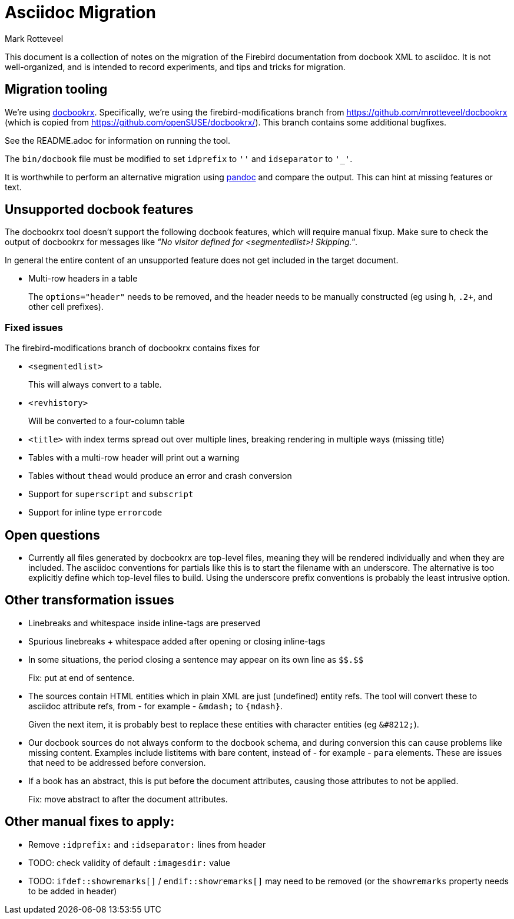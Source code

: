 = Asciidoc Migration
Mark Rotteveel
:doctype: article

This document is a collection of notes on the migration of the Firebird documentation from docbook XML to asciidoc.
It is not well-organized, and is intended to record experiments, and tips and tricks for migration.

== Migration tooling

We're using https://github.com/asciidoctor/docbookrx/[docbookrx].
Specifically, we're using the firebird-modifications branch from https://github.com/mrotteveel/docbookrx (which is copied from https://github.com/openSUSE/docbookrx/).
This branch contains some additional bugfixes.

See the README.adoc for information on running the tool.

The `bin/docbook` file must be modified to set `idprefix` to `''` and `idseparator` to `'_'`.

It is worthwhile to perform an alternative migration using https://www.pandoc.org/[pandoc] and compare the output.
This can hint at missing features or text.

== Unsupported docbook features

The docbookrx tool doesn't support the following docbook features, which will require manual fixup.
Make sure to check the output of docbookrx for messages like _"No visitor defined for <segmentedlist>! Skipping."_.

In general the entire content of an unsupported feature does not get included in the target document.

* Multi-row headers in a table
+
The `options="header"` needs to be removed, and the header needs to be manually constructed (eg using `h`, `.2+`, and other cell prefixes).

=== Fixed issues

The firebird-modifications branch of docbookrx contains fixes for

* `<segmentedlist>`
+
This will always convert to a table.
* `<revhistory>`
+
Will be converted to a four-column table
* `<title>` with index terms spread out over multiple lines, breaking rendering in multiple ways (missing title)
* Tables with a multi-row header will print out a warning
* Tables without `thead` would produce an error and crash conversion
* Support for `superscript` and `subscript`
* Support for inline type `errorcode`

== Open questions

* Currently all files generated by docbookrx are top-level files, meaning they will be rendered individually and when they are included.
The asciidoc conventions for partials like this is to start the filename with an underscore.
The alternative is too explicitly define which top-level files to build.
Using the underscore prefix conventions is probably the least intrusive option.

== Other transformation issues

* Linebreaks and whitespace inside inline-tags are preserved
* Spurious linebreaks + whitespace added after opening or closing inline-tags
* In some situations, the period closing a sentence may appear on its own line as `\$$.$$`
+
Fix: put at end of sentence.
* The sources contain HTML entities which in plain XML are just (undefined) entity refs.
The tool will convert these to asciidoc attribute refs, from - for example - `\&mdash;` to `{mdash}`.
+
Given the next item, it is probably best to replace these entities with character entities (eg `\&#8212;`).
* Our docbook sources do not always conform to the docbook schema, and during conversion this can cause problems like missing content.
Examples include listitems with bare content, instead of - for example - `para` elements.
These are issues that need to be addressed before conversion.
* If a book has an abstract, this is put before the document attributes, causing those attributes to not be applied.
+
Fix: move abstract to after the document attributes.

== Other manual fixes to apply:

* Remove `:idprefix:` and `:idseparator:` lines from header
* TODO: check validity of default `:imagesdir:` value
* TODO: `ifdef::showremarks[]` / `endif::showremarks[]` may need to be removed (or the `showremarks` property needs to be added in header)